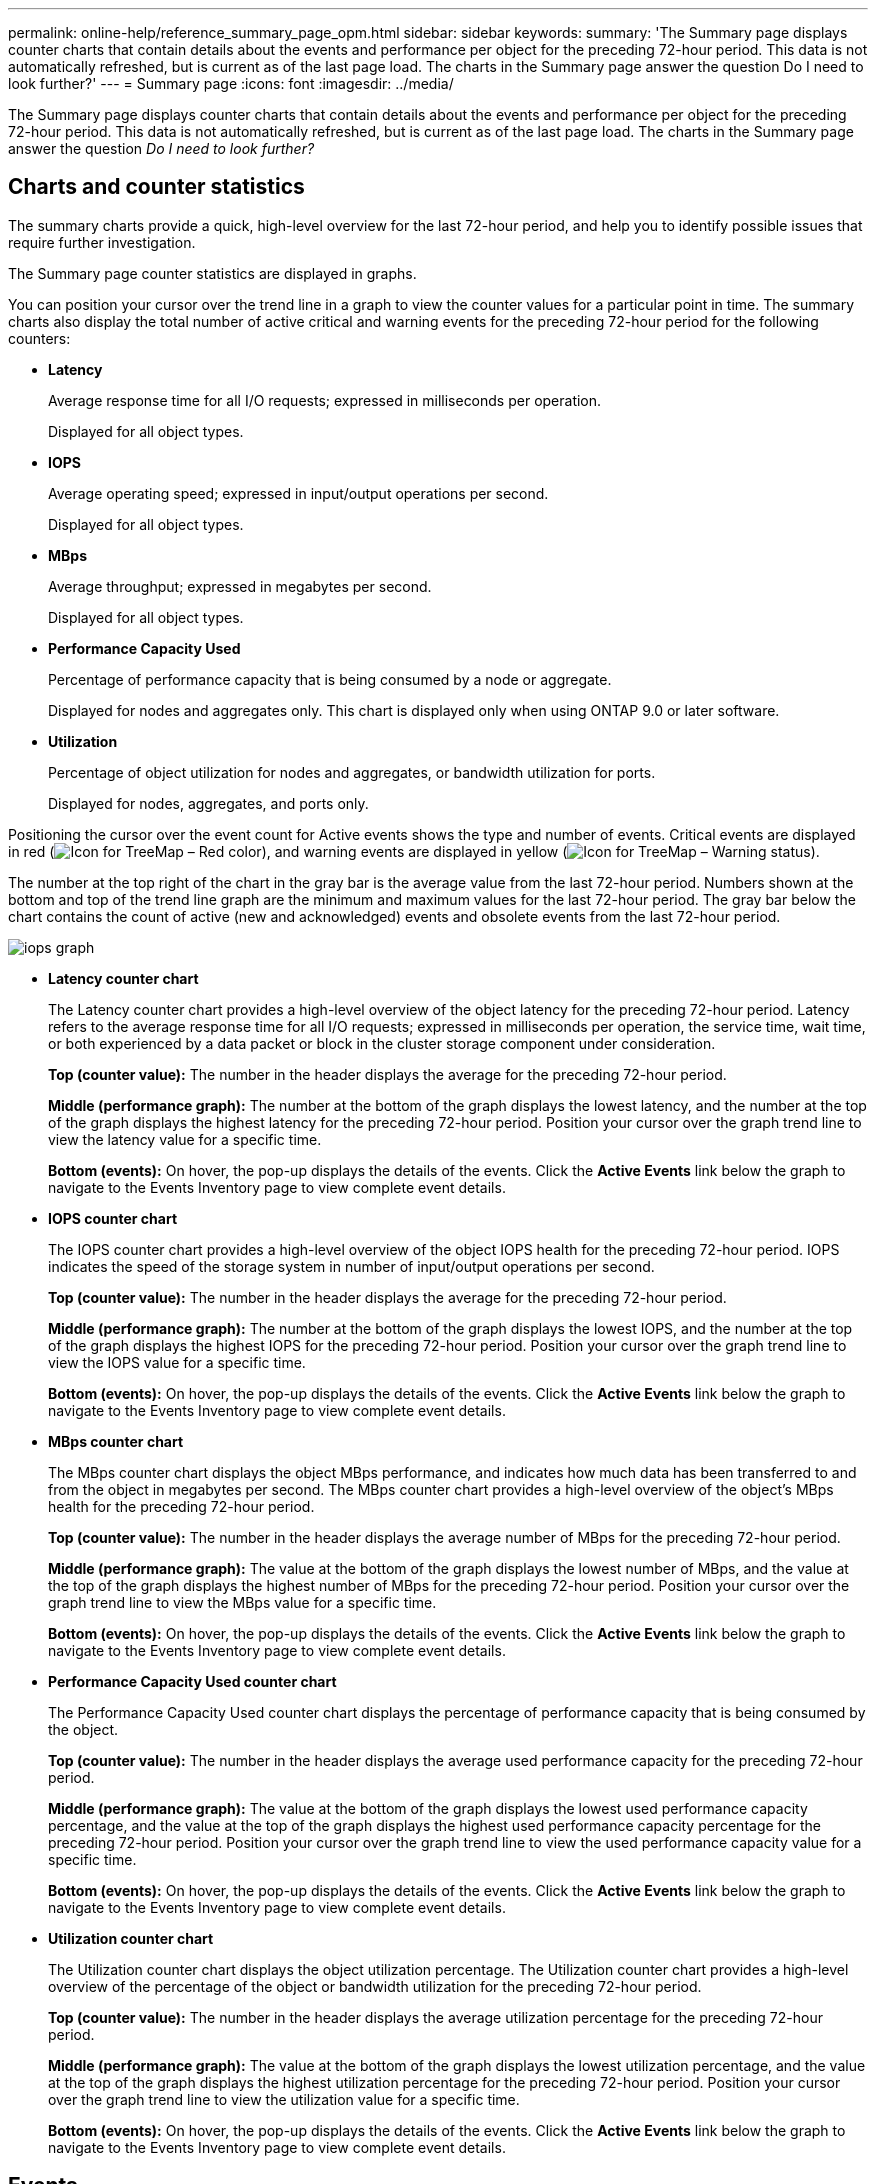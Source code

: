 ---
permalink: online-help/reference_summary_page_opm.html
sidebar: sidebar
keywords: 
summary: 'The Summary page displays counter charts that contain details about the events and performance per object for the preceding 72-hour period. This data is not automatically refreshed, but is current as of the last page load. The charts in the Summary page answer the question Do I need to look further?'
---
= Summary page
:icons: font
:imagesdir: ../media/

[.lead]
The Summary page displays counter charts that contain details about the events and performance per object for the preceding 72-hour period. This data is not automatically refreshed, but is current as of the last page load. The charts in the Summary page answer the question _Do I need to look further?_

== Charts and counter statistics

The summary charts provide a quick, high-level overview for the last 72-hour period, and help you to identify possible issues that require further investigation.

The Summary page counter statistics are displayed in graphs.

You can position your cursor over the trend line in a graph to view the counter values for a particular point in time. The summary charts also display the total number of active critical and warning events for the preceding 72-hour period for the following counters:

* *Latency*
+
Average response time for all I/O requests; expressed in milliseconds per operation.
+
Displayed for all object types.

* *IOPS*
+
Average operating speed; expressed in input/output operations per second.
+
Displayed for all object types.

* *MBps*
+
Average throughput; expressed in megabytes per second.
+
Displayed for all object types.

* *Performance Capacity Used*
+
Percentage of performance capacity that is being consumed by a node or aggregate.
+
Displayed for nodes and aggregates only. This chart is displayed only when using ONTAP 9.0 or later software.

* *Utilization*
+
Percentage of object utilization for nodes and aggregates, or bandwidth utilization for ports.
+
Displayed for nodes, aggregates, and ports only.

Positioning the cursor over the event count for Active events shows the type and number of events. Critical events are displayed in red (image:../media/treemapred_png.gif[Icon for TreeMap – Red color]), and warning events are displayed in yellow (image:../media/treemapstatus_warning_png.gif[Icon for TreeMap – Warning status]).

The number at the top right of the chart in the gray bar is the average value from the last 72-hour period. Numbers shown at the bottom and top of the trend line graph are the minimum and maximum values for the last 72-hour period. The gray bar below the chart contains the count of active (new and acknowledged) events and obsolete events from the last 72-hour period.

image::../media/iops_graph.gif[]

* *Latency counter chart*
+
The Latency counter chart provides a high-level overview of the object latency for the preceding 72-hour period. Latency refers to the average response time for all I/O requests; expressed in milliseconds per operation, the service time, wait time, or both experienced by a data packet or block in the cluster storage component under consideration.
+
*Top (counter value):* The number in the header displays the average for the preceding 72-hour period.
+
*Middle (performance graph):* The number at the bottom of the graph displays the lowest latency, and the number at the top of the graph displays the highest latency for the preceding 72-hour period. Position your cursor over the graph trend line to view the latency value for a specific time.
+
*Bottom (events):* On hover, the pop-up displays the details of the events. Click the *Active Events* link below the graph to navigate to the Events Inventory page to view complete event details.

* *IOPS counter chart*
+
The IOPS counter chart provides a high-level overview of the object IOPS health for the preceding 72-hour period. IOPS indicates the speed of the storage system in number of input/output operations per second.
+
*Top (counter value):* The number in the header displays the average for the preceding 72-hour period.
+
*Middle (performance graph):* The number at the bottom of the graph displays the lowest IOPS, and the number at the top of the graph displays the highest IOPS for the preceding 72-hour period. Position your cursor over the graph trend line to view the IOPS value for a specific time.
+
*Bottom (events):* On hover, the pop-up displays the details of the events. Click the *Active Events* link below the graph to navigate to the Events Inventory page to view complete event details.

* *MBps counter chart*
+
The MBps counter chart displays the object MBps performance, and indicates how much data has been transferred to and from the object in megabytes per second. The MBps counter chart provides a high-level overview of the object's MBps health for the preceding 72-hour period.
+
*Top (counter value):* The number in the header displays the average number of MBps for the preceding 72-hour period.
+
*Middle (performance graph):* The value at the bottom of the graph displays the lowest number of MBps, and the value at the top of the graph displays the highest number of MBps for the preceding 72-hour period. Position your cursor over the graph trend line to view the MBps value for a specific time.
+
*Bottom (events):* On hover, the pop-up displays the details of the events. Click the *Active Events* link below the graph to navigate to the Events Inventory page to view complete event details.

* *Performance Capacity Used counter chart*
+
The Performance Capacity Used counter chart displays the percentage of performance capacity that is being consumed by the object.
+
*Top (counter value):* The number in the header displays the average used performance capacity for the preceding 72-hour period.
+
*Middle (performance graph):* The value at the bottom of the graph displays the lowest used performance capacity percentage, and the value at the top of the graph displays the highest used performance capacity percentage for the preceding 72-hour period. Position your cursor over the graph trend line to view the used performance capacity value for a specific time.
+
*Bottom (events):* On hover, the pop-up displays the details of the events. Click the *Active Events* link below the graph to navigate to the Events Inventory page to view complete event details.

* *Utilization counter chart*
+
The Utilization counter chart displays the object utilization percentage. The Utilization counter chart provides a high-level overview of the percentage of the object or bandwidth utilization for the preceding 72-hour period.
+
*Top (counter value):* The number in the header displays the average utilization percentage for the preceding 72-hour period.
+
*Middle (performance graph):* The value at the bottom of the graph displays the lowest utilization percentage, and the value at the top of the graph displays the highest utilization percentage for the preceding 72-hour period. Position your cursor over the graph trend line to view the utilization value for a specific time.
+
*Bottom (events):* On hover, the pop-up displays the details of the events. Click the *Active Events* link below the graph to navigate to the Events Inventory page to view complete event details.

== Events

The events history table, where applicable, lists the most recent events that occurred on that object. Clicking the event name displays details of the event on the Event Details page.
